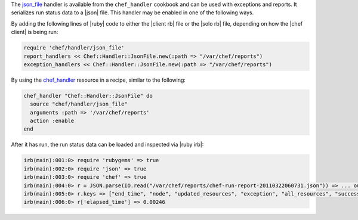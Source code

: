 .. The contents of this file are included in multiple topics.
.. This file should not be changed in a way that hinders its ability to appear in multiple documentation sets.


The `json_file <https://github.com/chef/chef/blob/master/lib/chef/handler/json_file.rb>`_ handler is available from the ``chef_handler`` cookbook and can be used with exceptions and reports. It serializes run status data to a |json| file. This handler may be enabled in one of the following ways.

By adding the following lines of |ruby| code to either the |client rb| file or the |solo rb| file, depending on how the |chef client| is being run:

.. code-block:: ruby

   require 'chef/handler/json_file'
   report_handlers << Chef::Handler::JsonFile.new(:path => "/var/chef/reports")
   exception_handlers << Chef::Handler::JsonFile.new(:path => "/var/chef/reports")

By using the `chef_handler <https://docs.chef.io/resource_chef_handler.html>`_ resource in a recipe, similar to the following:

.. code-block:: ruby

   chef_handler "Chef::Handler::JsonFile" do
     source "chef/handler/json_file"
     arguments :path => '/var/chef/reports'
     action :enable
   end

After it has run, the run status data can be loaded and inspected via |ruby irb|:

.. code-block:: ruby

   irb(main):001:0> require 'rubygems' => true
   irb(main):002:0> require 'json' => true 
   irb(main):003:0> require 'chef' => true
   irb(main):004:0> r = JSON.parse(IO.read("/var/chef/reports/chef-run-report-20110322060731.json")) => ... output truncated
   irb(main):005:0> r.keys => ["end_time", "node", "updated_resources", "exception", "all_resources", "success", "elapsed_time", "start_time", "backtrace"]
   irb(main):006:0> r['elapsed_time'] => 0.00246

